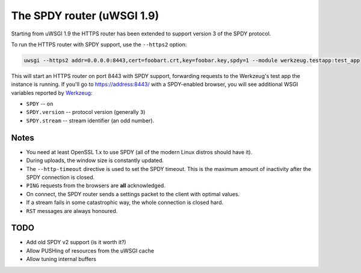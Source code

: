 The SPDY router (uWSGI 1.9)
===========================

Starting from uWSGI 1.9 the HTTPS router has been extended to support version 3 of the SPDY protocol.

To run the HTTPS router with SPDY support, use the ``--https2`` option:

.. code-block:: sh

   uwsgi --https2 addr=0.0.0.0:8443,cert=foobart.crt,key=foobar.key,spdy=1 --module werkzeug.testapp:test_app

This will start an HTTPS router on port 8443 with SPDY support, forwarding requests to the Werkzeug's test app the instance is running.
If you'll go to https://address:8443/ with a SPDY-enabled browser, you will see additional WSGI variables reported by
`Werkzeug <http://werkzeug.pocoo.org/>`_:

* ``SPDY`` -- ``on``
* ``SPDY.version`` -- protocol version (generally ``3``)
* ``SPDY.stream`` -- stream identifier (an odd number).

Notes
*****

* You need at least OpenSSL 1.x to use SPDY (all of the modern Linux distros should have it).
* During uploads, the window size is constantly updated.
* The ``--http-timeout`` directive is used to set the SPDY timeout. This is the maximum amount of inactivity after the SPDY connection is closed.
* ``PING`` requests from the browsers are **all** acknowledged.
* On connect, the SPDY router sends a settings packet to the client with optimal values.
* If a stream fails in some catastrophic way, the whole connection is closed hard.
* ``RST`` messages are always honoured.

TODO
****

* Add old SPDY v2 support (is it worth it?)
* Allow PUSHing of resources from the uWSGI cache
* Allow tuning internal buffers
